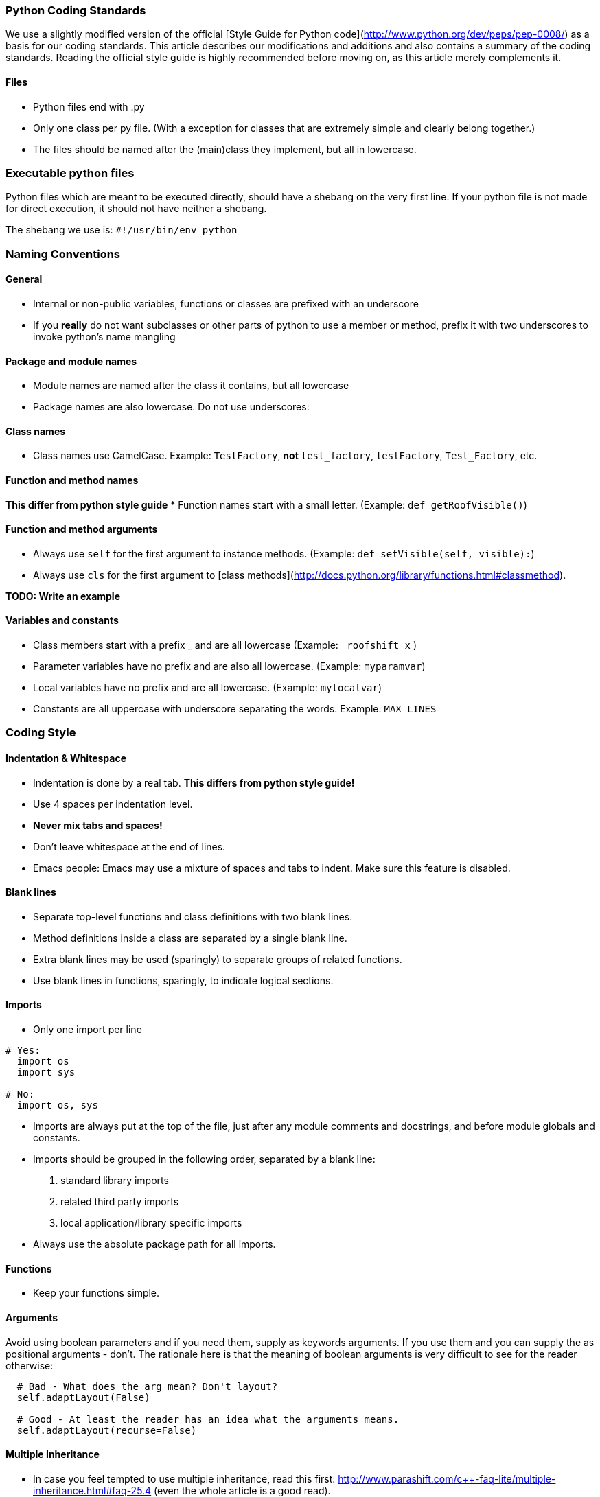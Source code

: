 === Python Coding Standards

We use a slightly modified version of the official 
[Style Guide for Python code](http://www.python.org/dev/peps/pep-0008/) as a basis for our coding standards. 
This article describes our modifications and additions and also contains a summary of the coding standards. 
Reading the official style guide is highly recommended before moving on, as this article merely complements it.

==== Files
* Python files end with .py
* Only one class per py file. (With a exception for classes that are extremely simple and clearly belong together.)
* The files should be named after the (main)class they implement, but all in lowercase.

=== Executable python files
Python files which are meant to be executed directly, should have a shebang on the very first line.  
If your python file is not made for direct execution, it should not have neither a shebang.

The shebang we use is: `#!/usr/bin/env python`

=== Naming Conventions

==== General

* Internal or non-public variables, functions or classes are prefixed with an underscore
* If you **really** do not want subclasses or other parts of python to use a member or method, 
prefix it with two underscores to invoke python's name mangling

==== Package and module names
* Module names are named after the class it contains, but all lowercase
* Package names are also lowercase. Do not use underscores: `_`

==== Class names
* Class names use CamelCase. Example: `TestFactory`, **not** `test_factory`, `testFactory`, `Test_Factory`, etc.

==== Function and method names
**This differ from python style guide**
* Function names start with a small letter. (Example: `def getRoofVisible()`)

==== Function and method arguments
* Always use `self` for the first argument to instance methods. (Example: `def setVisible(self, visible):`)
* Always use `cls` for the first argument to [class methods](http://docs.python.org/library/functions.html#classmethod). 

**TODO: Write an example**

==== Variables and constants
* Class members start with a prefix _ and are all lowercase (Example: `_roofshift_x` )
* Parameter variables have no prefix and are also all lowercase. (Example: `myparamvar`)
* Local variables have no prefix and are all lowercase. (Example: `mylocalvar`)

* Constants are all uppercase with underscore separating the words. Example: `MAX_LINES`

=== Coding Style

==== Indentation & Whitespace
* Indentation is done by a real tab. **This differs from python style guide!**
* Use 4 spaces per indentation level.
* **Never mix tabs and spaces!**
* Don't leave whitespace at the end of lines.
* Emacs people: Emacs may use a mixture of spaces and tabs to indent. Make sure this feature is disabled.

==== Blank lines
* Separate top-level functions and class definitions with two blank lines.
* Method definitions inside a class are separated by a single blank line.
* Extra blank lines may be used (sparingly) to separate groups of related functions.
* Use blank lines in functions, sparingly, to indicate logical sections.

==== Imports
* Only one import per line

```py
# Yes:
  import os
  import sys

# No:
  import os, sys
```

* Imports are always put at the top of the file, just after any module comments and docstrings, and before module globals and constants.
* Imports should be grouped in the following order, separated by a blank line:
  1. standard library imports
  2. related third party imports
  3. local application/library specific imports
* Always use the absolute package path for all imports.

==== Functions

* Keep your functions simple.

==== Arguments

Avoid using boolean parameters and if you need them, supply as keywords arguments. 
If you use them and you can supply the as positional arguments - don't. 
The rationale here is that the meaning of boolean arguments is very difficult to see for the reader otherwise:

```py
  # Bad - What does the arg mean? Don't layout?
  self.adaptLayout(False)
  
  # Good - At least the reader has an idea what the arguments means.
  self.adaptLayout(recurse=False)
```

==== Multiple Inheritance

* In case you feel tempted to use multiple inheritance, 
read this first: http://www.parashift.com/c++-faq-lite/multiple-inheritance.html#faq-25.4 (even the whole article is a good read).
* In most of the cases, you can avoid multiple inheritance altogether with proper design. 
If you still feel urge to use it, try to use pure interfaces (no method implementations in addition to empty destructor). 
Prefix these classes with `I`-letter (e.g. `ITriggerController`)
* If you still feel that implementation multi-inheritance is the way to go, discuss this first with other developers.

=== Commenting / Documentation
**TODO: Add class documentation documentation.**

The level of commenting outlined here may seem excessive, 
but it will make the code much easier to understand when a new coder has to work with the system, 
something that will inevitably be happening in an Open Source project like FIFE. 
So please, don't become lax with the commenting.

This is even more important as we only provide the engine. 
Remember each comment might fix a misunderstanding and thus problem for the game devs using FIFE.

Write the public documentation and comments from the point of a user.

==== Implementation
* Try to write code someone else understands without any comment.
* If you need to do something uncommon, or some special trick, comment.
* Don't comment on something obvious.

==== Commenting Files

All files should have a documentation string. 
That is **the** place to document the interaction and purpose of the module. 
You should link to most relevant classes and functions for the module. 
Try to explicitly state bugs, shortcomings and the dark and fuzzy areas of the code which need improvement.

```py
  """
  Foo Module
  ==========
  
  ...
  
  Performance Issues
  ------------------
  
  If you encounter performance issues with the Foo class. Remember
  That the @L{FooSet.findSomething} method needs to iterate over all
  foo instances. Do not use it in an inner loop. Instead use @L{getQueryDict}.
  
  Good::
    d = foo.getQueryDict()
    for name in names:
       for foo_instance in d.get(name,[]):
          doSomething( foo_instance )
  
  Bad::
    for name in names:
       for foo_instance in foo.findSomething(name):
          doSomething( foo_instance )
  """
```

==== Commenting Methods

All methods should be documented, no matter how trivial. 
Here's an example of how to document using epydoc style. 
If possible link to other relevant functions, 
provide a use case and give information on the expected results of the function.

```py
 def findSomething(self, param):
    """ Find all instances of foo, which match param
    
    Matching is performed by string comparison @C{foo.name == param}.
    See @L{querySomething} for more complex queries.
    
    Example::
       fooList = stuff.findSomething("some")
       for x in fooList:
           print x.name # This will print 'some'
    """
```

Comments inside the body of a method should be kept to a minimum in simple functions again. 
But in large functions, especially those that encapsulate key algorithms, 
relatively detailed descriptions of how the code is operating will make it much more maintainable.

```py
 # converts from screen space to world space
 x += xoffset
 y += yoffset
 
 # checks to see if an image is already loaded.
 loaded = image.getImageData() is not None
```

==== Commenting Variables

Member variables should all be commented. Either individual variables, 
or blocks of variables with a similar function, as long as all member variables 
are in some way described. This is not a substitute for good variable names, 
but rather a way to make clear the use of each member variable.

The documentation should be in the `__init__` function.

```py
 def __init__(self):
    # Initialise the window size with sane defaults.
    self.window_width = self.DEFAULT_SIZE[0]
    self.window_height = self.DEFAULT_SIZE[1]
    
    # The command object handles all our commands.
    # We proxy in the doXYZ() methods.
    self.command = CommandObject(self)
```

Parameters are all commented in the method description comment block so additional comments are unnecessary.

Descriptions of local variables shouldn't be necessary as long as descriptive names are used.

==== Gotchas

Along with other comments, use gotcha keywords to mark unfinished tasks in the code.
Consider a robot will parse your comments looking for keywords, stripping them out, 
and making a report so people can make a special effort where needed.

* Gotcha Keywords
  * **TODO: topic**
    * Means there's more to do here, don't forget.
  * **FIXME: topic**
    * Means there's a known bug here, explain it and optionally give a trac id

=== License

==== FIFE Python header

```py
# -*- coding: utf-8 -*-

# ####################################################################
#  Copyright (C) 2005-2013 by the FIFE team
#  http://www.fifengine.net
#  This file is part of FIFE.
#
#  FIFE is free software; you can redistribute it and/or
#  modify it under the terms of the GNU Lesser General Public
#  License as published by the Free Software Foundation; either
#  version 2.1 of the License, or (at your option) any later version.
#
#  This library is distributed in the hope that it will be useful,
#  but WITHOUT ANY WARRANTY; without even the implied warranty of
#  MERCHANTABILITY or FITNESS FOR A PARTICULAR PURPOSE.  See the GNU
#  Lesser General Public License for more details.
#
#  You should have received a copy of the GNU Lesser General Public
#  License along with this library; if not, write to the
#  Free Software Foundation, Inc.,
#  51 Franklin Street, Fifth Floor, Boston, MA  02110-1301  USA
# ####################################################################
```

=== References

* http://www.python.org/dev/peps/pep-0008/[PEP 8 -- Style Guide for Python Code]